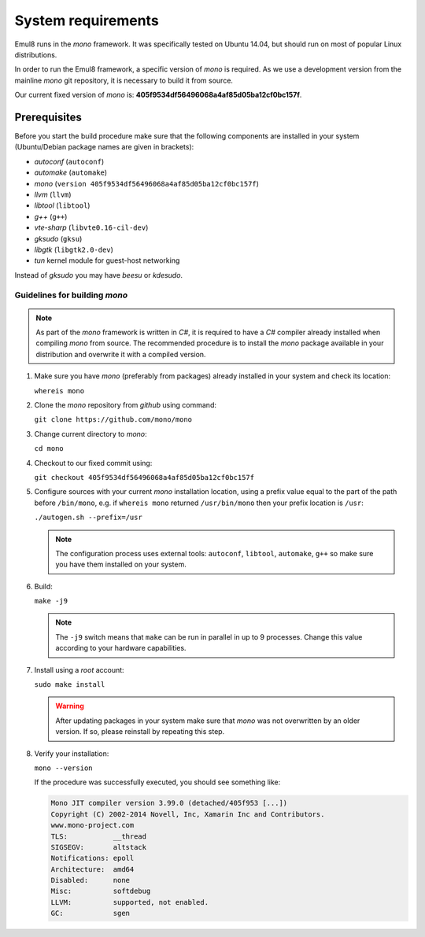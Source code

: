 System requirements
===================

Emul8 runs in the *mono* framework. It was specifically tested on Ubuntu 14.04, but should run on most of popular Linux distributions.

In order to run the Emul8 framework, a specific version of *mono* is required.
As we use a development version from the mainline *mono* git repository, it is necessary to build it from source.

Our current fixed version of *mono* is: **405f9534df56496068a4af85d05ba12cf0bc157f**.

Prerequisites
-------------

Before you start the build procedure make sure that the following components are installed in your system (Ubuntu/Debian package names are given in brackets):

* *autoconf* (``autoconf``)
* *automake* (``automake``)
* *mono* (``version 405f9534df56496068a4af85d05ba12cf0bc157f``)
* *llvm* (``llvm``)
* *libtool* (``libtool``)
* *g++* (``g++``)
* *vte-sharp* (``libvte0.16-cil-dev``)
* *gksudo* (``gksu``)
* *libgtk* (``libgtk2.0-dev``)
* *tun* kernel module for guest-host networking

Instead of *gksudo* you may have *beesu* or *kdesudo*.

Guidelines for building *mono*
~~~~~~~~~~~~~~~~~~~~~~~~~~~~~~

.. note::

   As part of the *mono* framework is written in *C#*, it is required to have a *C#* compiler already installed when compiling *mono* from source.
   The recommended procedure is to install the *mono* package available in your distribution and overwrite it with a compiled version.

#. Make sure you have *mono* (preferably from packages) already installed in your system and check its location:

   ``whereis mono``

#. Clone the *mono* repository from *github* using command:

   ``git clone https://github.com/mono/mono``

#. Change current directory to *mono*:

   ``cd mono``

#. Checkout to our fixed commit using:

   ``git checkout 405f9534df56496068a4af85d05ba12cf0bc157f``

#. Configure sources with your current *mono* installation location, using a prefix value equal to the part of the path before ``/bin/mono``, e.g. if ``whereis mono`` returned ``/usr/bin/mono`` then your prefix location is ``/usr``:

   ``./autogen.sh --prefix=/usr``

   .. note::

      The configuration process uses external tools: ``autoconf``, ``libtool``, ``automake``, ``g++`` so make sure you have them installed on your system.

#. Build:

   ``make -j9``

   .. note::

      The ``-j9`` switch means that ``make`` can be run in parallel in up to 9 processes. Change this value according to your hardware capabilities.

#. Install using a *root* account:

   ``sudo make install``

   .. warning::

      After updating packages in your system make sure that *mono* was not overwritten by an older version. If so, please reinstall by repeating this step.

#. Verify your installation:

   ``mono --version``

   If the procedure was successfully executed, you should see something like:

   .. code-block:: none

        Mono JIT compiler version 3.99.0 (detached/405f953 [...])
        Copyright (C) 2002-2014 Novell, Inc, Xamarin Inc and Contributors.
        www.mono-project.com
        TLS:           __thread
        SIGSEGV:       altstack
        Notifications: epoll
        Architecture:  amd64
        Disabled:      none
        Misc:          softdebug
        LLVM:          supported, not enabled.
        GC:            sgen
